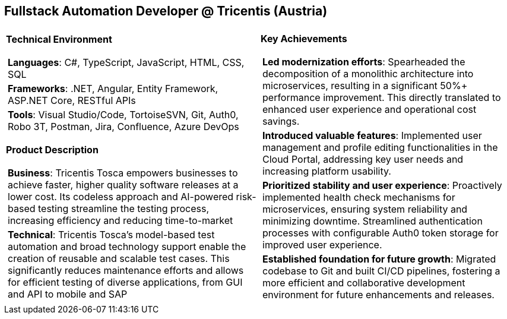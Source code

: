 [.text-center]
== Fullstack Automation Developer @ Tricentis (Austria)

[frame = none, grid = none, stripes = all]
|===
| |

^a|

*Technical Environment*
[frame = none, grid = none, cols = "^.^a"]
!===

! *Languages*: C#, TypeScript, JavaScript, HTML, CSS, SQL

! *Frameworks*: .NET, Angular, Entity Framework, ASP.NET Core, RESTful APIs

! *Tools*: Visual Studio/Code, TortoiseSVN, Git, Auth0, Robo 3T, Postman, Jira, Confluence, Azure DevOps

!===

*Product Description*
[frame = none, grid = none, cols = "^.^a"]
!===

! *Business*: Tricentis Tosca empowers businesses to achieve faster, higher quality software releases at a lower cost. Its codeless approach and AI-powered risk-based testing streamline the testing process, increasing efficiency and reducing time-to-market

! *Technical*: Tricentis Tosca's model-based test automation and broad technology support enable the creation of reusable and scalable test cases. This significantly reduces maintenance efforts and allows for efficient testing of diverse applications, from GUI and API to mobile and SAP

!===

^a|

*Key Achievements*
[frame = none, grid = none, cols = "^.^a"]
!===

! *Led modernization efforts*: Spearheaded the decomposition of a monolithic architecture into microservices, resulting in a significant 50%+ performance improvement. This directly translated to enhanced user experience and operational cost savings.

! *Introduced valuable features*: Implemented user management and profile editing functionalities in the Cloud Portal, addressing key user needs and increasing platform usability.

! *Prioritized stability and user experience*: Proactively implemented health check mechanisms for microservices, ensuring system reliability and minimizing downtime. Streamlined authentication processes with configurable Auth0 token storage for improved user experience.

! *Established foundation for future growth*: Migrated codebase to Git and built CI/CD pipelines, fostering a more efficient and collaborative development environment for future enhancements and releases.

!===

|===